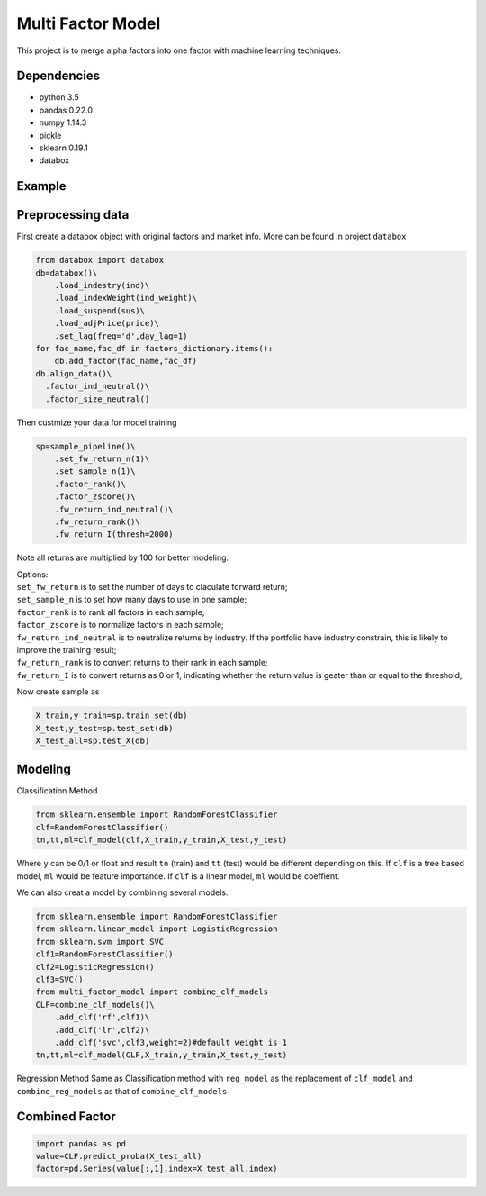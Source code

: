 Multi Factor Model
==================

This project is to merge alpha factors into one factor with machine
learning techniques.

Dependencies
------------

-  python 3.5
-  pandas 0.22.0
-  numpy 1.14.3
-  pickle
-  sklearn 0.19.1
-  databox

Example
-------

Preprocessing data
------------------

First create a databox object with original factors and market info.
More can be found in project ``databox``

.. code:: bash

   from databox import databox
   db=databox()\
       .load_indestry(ind)\
       .load_indexWeight(ind_weight)\
       .load_suspend(sus)\
       .load_adjPrice(price)\
       .set_lag(freq='d',day_lag=1)
   for fac_name,fac_df in factors_dictionary.items():
       db.add_factor(fac_name,fac_df)
   db.align_data()\
     .factor_ind_neutral()\
     .factor_size_neutral()

Then custmize your data for model training

.. code:: bash

   sp=sample_pipeline()\
       .set_fw_return_n(1)\
       .set_sample_n(1)\
       .factor_rank()\
       .factor_zscore()\
       .fw_return_ind_neutral()\
       .fw_return_rank()\
       .fw_return_I(thresh=2000)

Note all returns are multiplied by 100 for better modeling.

| Options:
| ``set_fw_return`` is to set the number of days to claculate forward
  return;
| ``set_sample_n`` is to set how many days to use in one sample;
| ``factor_rank`` is to rank all factors in each sample;
| ``factor_zscore`` is to normalize factors in each sample;
| ``fw_return_ind_neutral`` is to neutralize returns by industry. If the
  portfolio have industry constrain, this is likely to improve the
  training result;
| ``fw_return_rank`` is to convert returns to their rank in each sample;
| ``fw_return_I`` is to convert returns as 0 or 1, indicating whether
  the return value is geater than or equal to the threshold;

Now create sample as

.. code:: bash

   X_train,y_train=sp.train_set(db)
   X_test,y_test=sp.test_set(db)
   X_test_all=sp.test_X(db)

Modeling
--------

Classification Method

.. code:: bash

   from sklearn.ensemble import RandomForestClassifier
   clf=RandomForestClassifier()
   tn,tt,ml=clf_model(clf,X_train,y_train,X_test,y_test)

Where ``y`` can be 0/1 or float and result ``tn`` (train) and ``tt``
(test) would be different depending on this. If ``clf`` is a tree based
model, ``ml`` would be feature importance. If ``clf`` is a linear model,
``ml`` would be coeffient.

We can also creat a model by combining several models.

.. code:: bash

   from sklearn.ensemble import RandomForestClassifier
   from sklearn.linear_model import LogisticRegression
   from sklearn.svm import SVC
   clf1=RandomForestClassifier()
   clf2=LogisticRegression()
   clf3=SVC()
   from multi_factor_model import combine_clf_models
   CLF=combine_clf_models()\
       .add_clf('rf',clf1)\
       .add_clf('lr',clf2)\
       .add_clf('svc',clf3,weight=2)#default weight is 1
   tn,tt,ml=clf_model(CLF,X_train,y_train,X_test,y_test)    

Regression Method Same as Classification method with ``reg_model`` as
the replacement of ``clf_model`` and ``combine_reg_models`` as that of
``combine_clf_models``

Combined Factor
---------------

.. code:: bash

   import pandas as pd
   value=CLF.predict_proba(X_test_all)
   factor=pd.Series(value[:,1],index=X_test_all.index)


